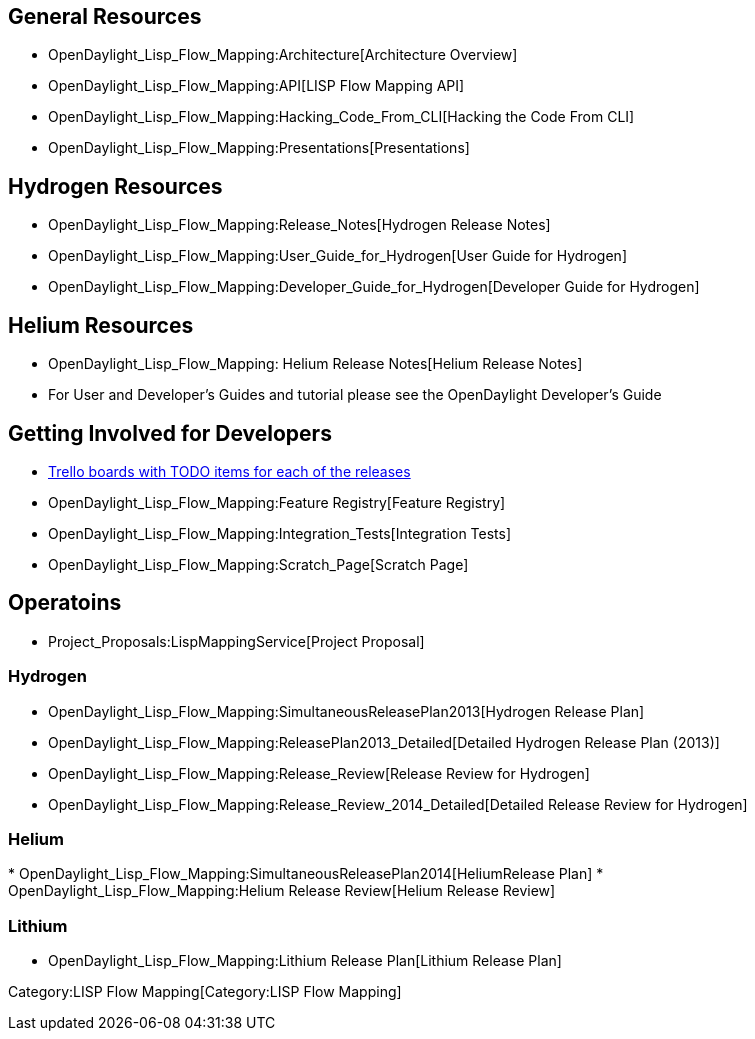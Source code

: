 [[general-resources]]
== General Resources

* OpenDaylight_Lisp_Flow_Mapping:Architecture[Architecture Overview]
* OpenDaylight_Lisp_Flow_Mapping:API[LISP Flow Mapping API]
* OpenDaylight_Lisp_Flow_Mapping:Hacking_Code_From_CLI[Hacking the Code
From CLI]
* OpenDaylight_Lisp_Flow_Mapping:Presentations[Presentations]

[[hydrogen-resources]]
== Hydrogen Resources

* OpenDaylight_Lisp_Flow_Mapping:Release_Notes[Hydrogen Release Notes]
* OpenDaylight_Lisp_Flow_Mapping:User_Guide_for_Hydrogen[User Guide for
Hydrogen]
* OpenDaylight_Lisp_Flow_Mapping:Developer_Guide_for_Hydrogen[Developer
Guide for Hydrogen]

[[helium-resources]]
== Helium Resources

* OpenDaylight_Lisp_Flow_Mapping: Helium Release Notes[Helium Release
Notes]
* For User and Developer's Guides and tutorial please see the
OpenDaylight Developer's Guide

[[getting-involved-for-developers]]
== Getting Involved for Developers

* https://trello.com/lispflowmapping[Trello boards with TODO items for
each of the releases]
* OpenDaylight_Lisp_Flow_Mapping:Feature Registry[Feature Registry]
* OpenDaylight_Lisp_Flow_Mapping:Integration_Tests[Integration Tests]
* OpenDaylight_Lisp_Flow_Mapping:Scratch_Page[Scratch Page]

[[operatoins]]
== Operatoins

* Project_Proposals:LispMappingService[Project Proposal]

[[hydrogen]]
=== Hydrogen

* OpenDaylight_Lisp_Flow_Mapping:SimultaneousReleasePlan2013[Hydrogen
Release Plan]
* OpenDaylight_Lisp_Flow_Mapping:ReleasePlan2013_Detailed[Detailed
Hydrogen Release Plan (2013)]
* OpenDaylight_Lisp_Flow_Mapping:Release_Review[Release Review for
Hydrogen]
* OpenDaylight_Lisp_Flow_Mapping:Release_Review_2014_Detailed[Detailed
Release Review for Hydrogen]

[[helium]]
=== Helium

*
OpenDaylight_Lisp_Flow_Mapping:SimultaneousReleasePlan2014[HeliumRelease
Plan]
* OpenDaylight_Lisp_Flow_Mapping:Helium Release Review[Helium Release
Review]

[[lithium]]
=== Lithium

* OpenDaylight_Lisp_Flow_Mapping:Lithium Release Plan[Lithium Release
Plan]

Category:LISP Flow Mapping[Category:LISP Flow Mapping]
